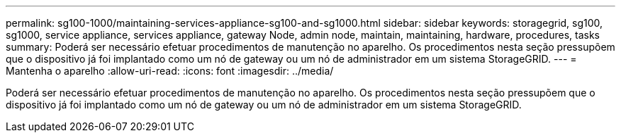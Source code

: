 ---
permalink: sg100-1000/maintaining-services-appliance-sg100-and-sg1000.html 
sidebar: sidebar 
keywords: storagegrid, sg100, sg1000, service appliance, services appliance, gateway Node, admin node, maintain, maintaining, hardware, procedures, tasks 
summary: Poderá ser necessário efetuar procedimentos de manutenção no aparelho. Os procedimentos nesta seção pressupõem que o dispositivo já foi implantado como um nó de gateway ou um nó de administrador em um sistema StorageGRID. 
---
= Mantenha o aparelho
:allow-uri-read: 
:icons: font
:imagesdir: ../media/


[role="lead"]
Poderá ser necessário efetuar procedimentos de manutenção no aparelho. Os procedimentos nesta seção pressupõem que o dispositivo já foi implantado como um nó de gateway ou um nó de administrador em um sistema StorageGRID.
